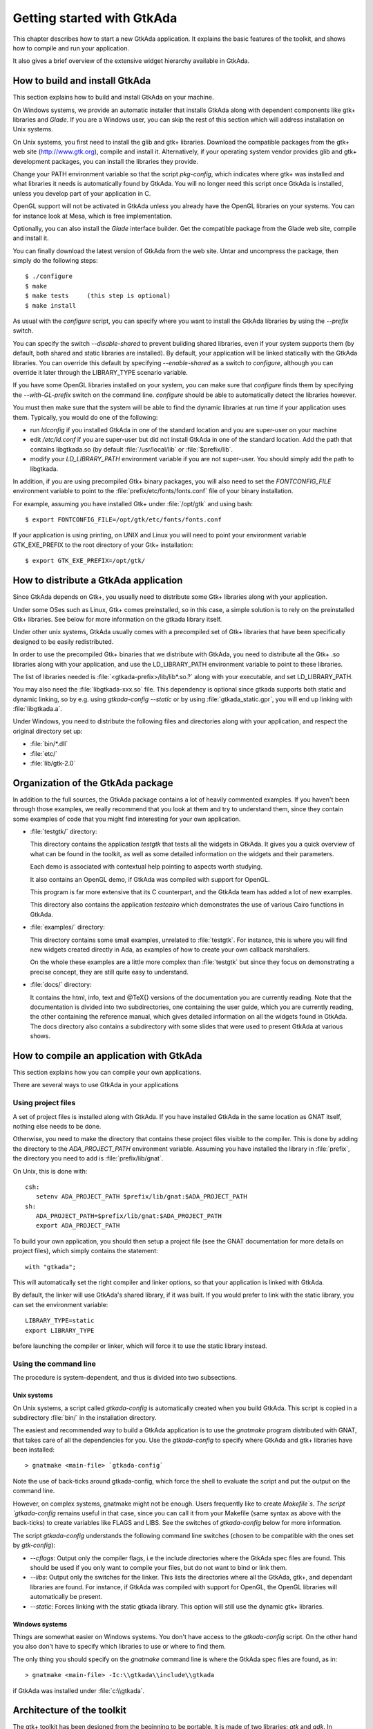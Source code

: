 .. _Getting_started_with_GtkAda:

***************************
Getting started with GtkAda
***************************

This chapter describes how to start a new GtkAda application. It explains the
basic features of the toolkit, and shows how to compile and run your
application.

It also gives a brief overview of the extensive widget hierarchy available in
GtkAda.

How to build and install GtkAda
===============================

This section explains how to build and install GtkAda on your machine.

On Windows systems, we provide an automatic installer that installs GtkAda
along with dependent components like gtk+ libraries and `Glade`.  If you are a
Windows user, you can skip the rest of this section which will address
installation on Unix systems.

On Unix systems, you first need to install the glib and gtk+ libraries.
Download the compatible packages from the gtk+ web site (`http://www.gtk.org
<http://www.gtk.org>`_), compile and install it.  Alternatively, if your
operating system vendor provides glib and gtk+ development packages, you can
install the libraries they provide.

Change your PATH environment variable so that the script `pkg-config`, which
indicates where gtk+ was installed and what libraries it needs is automatically
found by GtkAda. You will no longer need this script once GtkAda is installed,
unless you develop part of your application in C.

OpenGL support will not be activated in GtkAda unless you already have the
OpenGL libraries on your systems. You can for instance look at Mesa, which is
free implementation.

Optionally, you can also install the `Glade` interface builder. Get the
compatible package from the Glade web site, compile and install it.

You can finally download the latest version of GtkAda from the web site.  Untar
and uncompress the package, then simply do the following steps::

  $ ./configure
  $ make
  $ make tests     (this step is optional)
  $ make install

As usual with the `configure` script, you can specify where you want
to install the GtkAda libraries by using the `--prefix` switch.

You can specify the switch `--disable-shared` to prevent building shared
libraries, even if your system supports them (by default, both shared and
static libraries are installed). By default, your application will be linked
statically with the GtkAda libraries. You can override this default by
specifying `--enable-shared` as a switch to `configure`, although you can
override it later through the LIBRARY_TYPE scenario variable.

If you have some OpenGL libraries installed on your system, you can make sure
that `configure` finds them by specifying the `--with-GL-prefix` switch on the
command line. `configure` should be able to automatically detect the libraries
however.

You must then make sure that the system will be able to find the dynamic
libraries at run time if your application uses them. Typically, you would do
one of the following:

* run `ldconfig` if you installed GtkAda in one of the standard
  location and you are super-user on your machine
* edit `/etc/ld.conf` if you are super-user but did not install
  GtkAda in one of the standard location. Add the path that contains
  libgtkada.so (by default :file:`/usr/local/lib` or :file:`$prefix/lib`.
* modify your `LD_LIBRARY_PATH` environment variable if you are
  not super-user. You should simply add the path to libgtkada.

In addition, if you are using precompiled Gtk+ binary packages, you will
also need to set the `FONTCONFIG_FILE` environment variable to point to
the :file:`prefix/etc/fonts/fonts.conf` file of your binary installation.

For example, assuming you have installed Gtk+ under :file:`/opt/gtk` and
using bash::

  $ export FONTCONFIG_FILE=/opt/gtk/etc/fonts/fonts.conf
  
If your application is using printing, on UNIX and Linux you will need to
point your environment variable GTK_EXE_PREFIX to the root directory of your
Gtk+ installation::

  $ export GTK_EXE_PREFIX=/opt/gtk/
  

How to distribute a GtkAda application
======================================

Since GtkAda depends on Gtk+, you usually need to distribute some Gtk+
libraries along with your application.

Under some OSes such as Linux, Gtk+ comes preinstalled, so in this case, a
simple solution is to rely on the preinstalled Gtk+ libraries. See below for
more information on the gtkada library itself.

Under other unix systems, GtkAda usually comes with a precompiled set of Gtk+
libraries that have been specifically designed to be easily redistributed.

In order to use the precompiled Gtk+ binaries that we distribute with GtkAda,
you need to distribute all the Gtk+ .so libraries along with your application,
and use the LD_LIBRARY_PATH environment variable to point to these libraries.

The list of libraries needed is :file:`<gtkada-prefix>/lib/lib*.so.?`
along with your executable, and set LD_LIBRARY_PATH.

You may also need the :file:`libgtkada-xxx.so` file. This dependency is
optional since gtkada supports both static and dynamic linking, so by e.g.
using `gtkada-config --static` or by using :file:`gtkada_static.gpr`, you will
end up linking with :file:`libgtkada.a`.

Under Windows, you need to distribute the following files and directories
along with your application, and respect the original directory set up:

* :file:`bin/*.dll`
* :file:`etc/`
* :file:`lib/gtk-2.0`

Organization of the GtkAda package
==================================

In addition to the full sources, the GtkAda package contains a lot of heavily
commented examples. If you haven't been through those examples, we really
recommend that you look at them and try to understand them, since they contain
some examples of code that you might find interesting for your own application.


* :file:`testgtk/` directory:

  This directory contains the application `testgtk` that tests all the
  widgets in GtkAda. It gives you a quick overview of what can be found in the
  toolkit, as well as some detailed information on the widgets and their
  parameters.

  Each demo is associated with contextual help pointing to aspects worth
  studying.

  It also contains an OpenGL demo, if GtkAda was compiled with support for
  OpenGL.

  This program is far more extensive that its C counterpart, and the GtkAda
  team has added a lot of new examples.

  This directory also contains the application `testcairo` which
  demonstrates the use of various Cairo functions in GtkAda.

* :file:`examples/` directory:

  This directory contains some small examples, unrelated to :file:`testgtk`.
  For instance, this is where you will find new widgets created
  directly in Ada, as examples of how to create your own callback
  marshallers.

  On the whole these examples are a little more complex than :file:`testgtk` but
  since they focus on demonstrating a precise concept, they are still quite
  easy to understand.

* :file:`docs/` directory:

  It contains the html, info, text and @TeX{} versions of the documentation you
  are currently reading. Note that the documentation is divided into two
  subdirectories, one containing the user guide, which you are currently
  reading, the other containing the reference manual, which gives detailed
  information on all the widgets found in GtkAda. The docs directory also
  contains a subdirectory with some slides that were used to present GtkAda
  at various shows.

How to compile an application with GtkAda
=========================================

This section explains how you can compile your own applications.

There are several ways to use GtkAda in your applications

Using project files
-------------------

A set of project files is installed along with GtkAda. If you have installed
GtkAda in the same location as GNAT itself, nothing else needs to be done.

Otherwise, you need to make the directory that contains these project files
visible to the compiler. This is done by adding the directory to the
`ADA_PROJECT_PATH` environment variable. Assuming you have installed the
library in :file:`prefix`, the directory you need to add is
:file:`prefix/lib/gnat`.

On Unix, this is done with::

  csh:
     setenv ADA_PROJECT_PATH $prefix/lib/gnat:$ADA_PROJECT_PATH
  sh:
     ADA_PROJECT_PATH=$prefix/lib/gnat:$ADA_PROJECT_PATH
     export ADA_PROJECT_PATH

.. highlight:: ada
  
To build your own application, you should then setup a project file (see
the GNAT documentation for more details on project files), which simply
contains the statement::

  with "gtkada";
  
This will automatically set the right compiler and linker options, so that
your application is linked with GtkAda.

By default, the linker will use GtkAda's shared library, if it was built.
If you would prefer to link with the static library, you can set the
environment variable::

  LIBRARY_TYPE=static
  export LIBRARY_TYPE

before launching the compiler or linker, which will force it to use the
static library instead.

Using the command line
----------------------

The procedure is system-dependent, and thus is divided into two
subsections.

Unix systems
^^^^^^^^^^^^

On Unix systems, a script called `gtkada-config` is automatically
created when you build GtkAda. This script is copied in a subdirectory
:file:`bin/` in the installation directory.

The easiest and recommended way to build a GtkAda application is to
use the `gnatmake` program distributed with GNAT, that takes care of
all the dependencies for you. Use the `gtkada-config` to specify
where GtkAda and gtk+ libraries have been installed::

  > gnatmake <main-file> `gtkada-config`
  
Note the use of back-ticks around gtkada-config, which force the shell to
evaluate the script and put the output on the command line.

However, on complex systems, gnatmake might not be enough. Users frequently
like to create `Makefile`s. The script `gtkada-config` remains
useful in that case, since you can call it from your Makefile (same
syntax as above with the back-ticks) to create variables like FLAGS and
LIBS. See the switches of `gtkada-config` below for more information.

The script `gtkada-config` understands the following command line
switches (chosen to be compatible with the ones set by `gtk-config`):

* `--cflags`: Output only the compiler flags, i.e the  include
  directories where the GtkAda spec files are found. This should be used
  if you only want to compile your files, but do not want to bind or link
  them.
* `--libs`: Output only the switches for the linker. This lists
  the directories where all the GtkAda, gtk+, and dependant libraries are
  found. For instance, if GtkAda was compiled with support for OpenGL,
  the OpenGL libraries will automatically be present.
* `--static`: Forces linking with the static gtkada library. This
  option will still use the dynamic gtk+ libraries.

Windows systems
^^^^^^^^^^^^^^^

Things are somewhat easier on Windows systems. You don't have access to the
`gtkada-config` script. On the other hand you also don't
have to specify which libraries to use or where to find them.

The only thing you should specify on the `gnatmake` command line is
where the GtkAda spec files are found, as in::

  > gnatmake <main-file> -Ic:\\gtkada\\include\\gtkada
  
if GtkAda was installed under :file:`c:\\gtkada`.

Architecture of the toolkit
===========================

The gtk+ toolkit has been designed from the beginning to be portable.  It is
made of two libraries: `gtk` and `gdk`.  In addition, GtkAda provides binding
to three supporting libraries: `pango`, `cairo` and `glib`.

`Glib` is a non-graphical library that includes support for lists, h-tables,
threads, and so on. It is a highly optimized, platform-independent library.
Since most of its contents are already available in Ada (or in the
:file:`GNAT.*` hierarchy in the GNAT distribution), GtkAda does not include a
complete binding to it.  For the parts of `Glib` that we do depend on, we
provide :file:`Glib.*` packages in the GtkAda distribution.

`Gdk` is the platform-dependent part of gtk+, and so there are different
implementations (for instance, for Win32 and X11 based systems) that implement
a common API. `Gdk` provides basic graphical functionality to, for instance,
draw lines, rectangles and pixmaps on the screen, as well as manipulate colors.
The :file:`Gdk.*` packages provide a full Ada interface to `Gdk`.

`Pango` is a modern font handling system. Bindings in GtkAda gives access to
the API to manipulate font descriptions and text attributes.

`Cairo` is the low-level 2D drawing library used by `Gdk` to render widgets.
`Cairo` provides a rich set of vector drawing features, supporting
anti-aliasing, transparency, and 2D matrix transformations.The :file:`Cairo.*`
packages provide a complete Ada binding to `Cairo`.

`Gtk` is the top level library. It is platform independent, and does all its
drawing through calls to Gdk and Cairo. This is where the high-level widgets
are defined. It also includes support for callbacks. Its equivalent in the
GtkAda libraries are the :file:`Gtk.*` packages. It is made of a fully
object-oriented hierarchy of widgets (see :ref:`Widgets_Hierarchy`).

Since your application only calls GtkAda, it is fully portable, and can be
recompiled as-is on other platforms::

  +------------------------------- ----------+
  |             Your Application             |
  +------------------------------------------+
  |                 GtkAda                   |
  |              +-----------------+         |
  |              |      GTK        |         |
  |         +----+-----------------+----+    |
  |         |           GDK             |    |
  |    +----+------+         +----------+----+
  |    |   Pango   |         |     Cairo     |
  +----+-----------+----+----+---------------+
  |        GLIB         |   X-Window / Win32  |
  +---------------------+--------------------+
  
Although the packages have been evolving a lot since the first versions of
GtkAda, the specs are stabilizing now. We will try as much as possible to
provide backward compatibility whenever possible.

Since GtkAda is based on gtk+ we have tried to stay as close to it as possible
while using high-level features of the Ada language. It is thus relatively easy
to convert external examples from C to Ada.

We have tried to adopt a consistent naming scheme for Ada identifiers:

* The widget names are the same as in C, except that an underscore
  sign (_) is used to separate words, e.g::

    Gtk_Button   Gtk_Color_Selection_Dialog
    
* Because of a clash between Ada keywords and widget names, there
  are two exceptions to the above general rule::

    Gtk.GEntry.Gtk_Entry   Gtk.GRange.Gtk_Range
    
* The function names are the same as in  C, ignoring the leading
  `gtk_` and the widget name, e.g::

    gtk_misc_set_padding        =>  Gtk.Misc.Set_Padding
    gtk_toggle_button_set_state =>  Gtk.Toggle_Button.Set_State
    
* Most enum types have been grouped in the :file:`gtk-enums.ads` file

* Some features have been implemented as generic packages. These
  are the timeout functions (see `Gtk.Main.Timeout`), the idle functions
  (see `Gtk.Main.Idle`), and the data that can be attached to any object
  (see `Gtk.Object.User_Data`). Type safety is ensured through these
  generic packages.

* Callbacks were the most difficult thing to interface with. These
  are extremely powerful and versatile, since the callbacks can have any
  number of arguments and may or may not return values. These are once
  again implemented as generic packages, that require more explanation
  (:ref:`Signal_handling`).

**WARNING:** all the generic packages allocate some memory for internal
structures, and call internal functions. This memory is freed by gtk
itself, by calling some Ada functions. Therefore the generic packages
have to be instantiated at library level, not inside a subprogram, so
that the functions are still defined when gtk needs to free the memory.

**WARNING** Before any other call to the GtkAda library is performed,
`Gtk.Main.Init` must be invoked first. Most of the time, this
procedure is invoked from the main procedure of the application, in
which case no use of GtkAda can be done during the application
elaboration.

Widgets Hierarchy
=================

All widgets in `GtkAda` are implemented as tagged types. They all have a common
ancestor, called `Gtk.Object.Gtk_Object`. All visual objects have a common
ancestor called `Gtk.Widget.Gtk_Widget`.

The following table describes the list of objects and their inheritance tree.
As usual with tagged types, all the primitive subprograms defined for a type
are also known for all of its children. This is a very powerful way to create
new widgets, as will be explained in :ref:`Creating_new_widgets_in_Ada`.

Although gtk+ was written in C its design is object-oriented, and thus GtkAda
has the same structure. The following rules have been applied to convert from C
names to Ada names: a widget `Gtk_XXX` is defined in the Ada package `Gtk.XXX`,
in the file :file:`gtk-xxx.ads`. This follows the GNAT convention for file
names.  For instance, the `Gtk_Text` widget is defined in the package
`Gtk.Text`, in the file :file:`gtk-text.ads`.

Note also that most of the documentation for GtkAda is found in the spec files
themselves.

It is important to be familiar with this hierarchy. It is then easier to know
how to build and organize your windows. Most widgets are demonstrated in the
:file:`testgtk/` directory in the GtkAda distribution.

.. _Widgets_Hierarchy:
.. figure:: hierarchy.jpg

   Widgets Hierarchy
